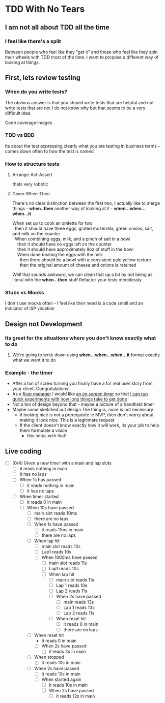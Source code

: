 * TDD With No Tears
** I am not all about TDD all the time
*** I feel like there's a split  
    Between people who feel like they "get it" and those who feel like they spin their wheels with TDD most of the time. I want to propose a different way of looking at things.
** First, lets review testing
*** When do you write tests?
    The obvious answer is that you should write tests that are helpful and not write tests that are not
    I do not know why but that seems to be a very difficult idea
    :joke:
    Code coverage images
    :END:
*** TDD vs BDD 
    Its about the test expressing clearly what you are testing in business terms - comes down often to how the test is named
*** How to structure tests
**** Arrange-Act-Assert 
    :joke:
    thats very robotic
    :END:
**** Given-When-Then
     There's no clear distinction between the first two, I actually like to merge things - *when..then*
     another way of looking at it - *when...when...when...it*
     #+BEGIN_VERSE
     When set up to cook an omlette for two
       then it should have three eggs, grated mozerrela, green onions, salt, and milk on the counter
       When combining eggs, milk, and a pinch of salt in a bowl
         then it should have no eggs left on the counter
         then it should have approximately 8oz of stuff in the bowl
         When done beating the eggs with the milk
           then there should be a bowl with a consistent pale yellow texture
           then the original amount of cheese and onions is retained
     #+END_VERSE
     Well that sounds awkward, we can clean that up a bit by not being as literal with the *when...then* stuff
     Refactor your tests mercilessly
*** Stubs vs Mocks 
    I don't use mocks often - I feel like their need is a code smell and an indicator of ISP violation
** Design not Development
*** Its great for the situations where you *don't* know exactly what to do
**** We're going to write down using *when...when...when...it* format exactly what we want it to do
*** Example - the timer
    - After a ton of screw turning you finally have a for real user story from your client. Congratulations!
    - As a _floor manager_ I would like _an on screen timer_ so that _I can run quick experiments with how long things take to get done_
    - Not a ton of design beyond that - maybe a picture of a handheld timer
    - Maybe some sketched out design
      The thing is, more is not necessary
      - if looking nice is not a prerequisite ie MVP, then don't worry about making it look nice. This is a legitimate request 
      - If the client doesn't know exactly how it will work, its your job to help them formulate a vision
        - this helps with that!
** Live coding
  - [ ] [0/4] Given a new timer with a main and lap slots
    - [ ] it reads nothing in main
    - [ ] it has no laps
    - [ ] When 1s has passed
      - [ ] it reads nothing in main
      - [ ] it has no laps
    - [ ] When timer started
      - [ ] it reads 0 in main
      - [ ] When 10s have passed
        - [ ] main slot reads 10ms
        - [ ] there are no laps
        - [ ] When 1s have passed
          - [ ] it reads 11ms in main
          - [ ] there are no laps
        - [ ] When lap hit
          - [ ] main slot reads 10s
          - [ ] Lap1 reads 10s
          - [ ] When 1000ms have passed
            - [ ] main slot reads 11s
            - [ ] Lap1 reads 10s
            - [ ] When lap hit
              - [ ] main slot reads 11s
              - [ ] Lap 1 reads 10s
              - [ ] Lap 2 reads 11s
              - [ ] When 2s have passed
                - [ ] main reads 13s
                - [ ] Lap 1 reads 10s
                - [ ] Lap 2 reads 11s
              - [ ] When reset hit
                - [ ] it reads 0 in main
                - [ ] there are no laps
        - [ ] When reset hit
          - it reads 0 in main
          - [ ] When 2s have passed
            - [ ] it reads 2s in main
        - [ ] When stopped
          - [ ] it reads 10s in main
        - [ ] When 2s have passed
          - [ ] it reads 10s in main
          - [ ] When started again
            - [ ] it reads 10s in main
            - [ ] When 2s have passed
              - [ ] it reads 12s in main

